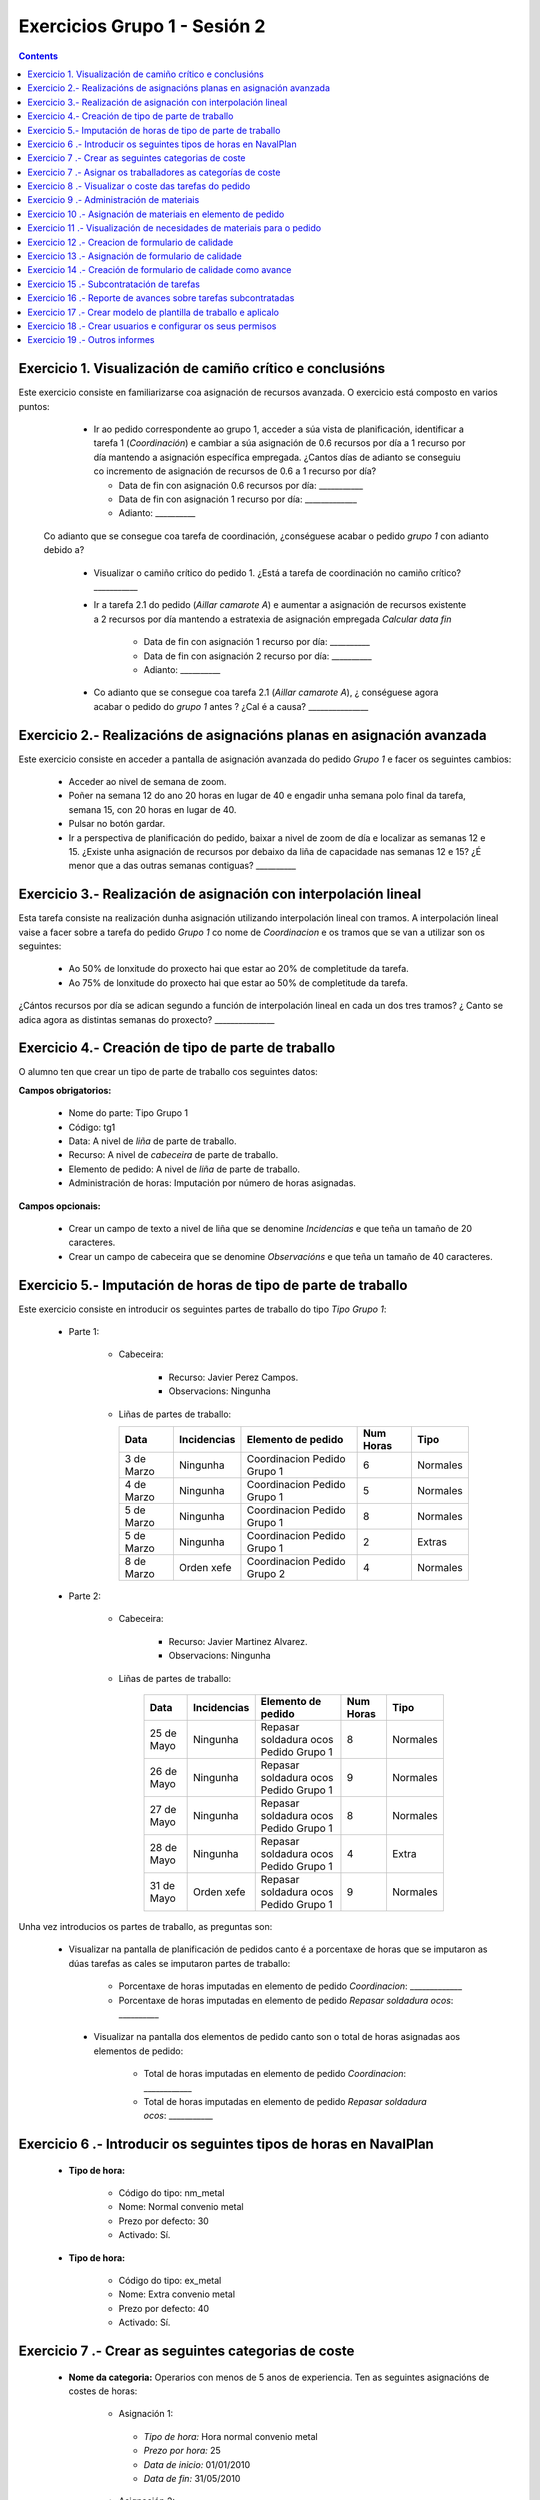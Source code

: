 Exercicios Grupo 1 - Sesión 2
#############################

.. contents::


Exercicio  1. Visualización de camiño crítico e conclusións
===========================================================

Este exercicio consiste en familiarizarse coa asignación de recursos avanzada. O exercicio está composto en varios puntos:

    *  Ir ao pedido correspondente ao grupo 1, acceder a súa vista de planificación, identificar a tarefa 1 (*Coordinación*) e cambiar a súa asignación de 0.6 recursos por día a 1 recurso por día mantendo a asignación específica empregada. ¿Cantos días de adianto se conseguiu co incremento de asignación de recursos de 0.6 a 1 recurso por día?

       * Data de fin con asignación 0.6 recursos por día: ___________
       * Data de fin con asignación 1 recurso por día: _____________
       * Adianto: __________

  Co adianto que se consegue coa tarefa de coordinación, ¿conséguese acabar o pedido *grupo 1* con adianto debido a?

    * Visualizar o camiño crítico do pedido 1. ¿Está a tarefa de coordinación no camiño crítico? ___________

    * Ir a tarefa 2.1 do pedido (*Aillar camarote A*) e aumentar a asignación de recursos existente a 2 recursos por día mantendo a estratexia de asignación empregada *Calcular data fin*

       * Data de fin con asignación 1 recurso por día: __________
       * Data de fin con asignación 2 recurso por día: __________
       * Adianto: __________

    * Co adianto que se consegue coa tarefa 2.1 (*Aillar camarote A*), ¿ conséguese agora acabar o pedido do *grupo 1* antes ? ¿Cal é a causa? _______________

Exercicio 2.- Realizacións de asignacións planas en asignación avanzada
=======================================================================

Este exercicio consiste en acceder a pantalla de asignación avanzada do pedido *Grupo 1* e facer os seguintes cambios:

   * Acceder ao nivel de semana de zoom.
   * Poñer na semana 12 do ano 20 horas en lugar de 40 e engadir unha semana polo final da tarefa, semana 15, con 20 horas en lugar de 40.
   * Pulsar no botón gardar.
   * Ir a perspectiva de planificación do pedido, baixar a nivel de zoom de día e localizar as semanas 12 e 15. ¿Existe unha asignación de recursos por debaixo da liña de capacidade nas semanas 12 e 15? ¿É menor que a das outras semanas contiguas? __________

Exercicio 3.- Realización de asignación con interpolación lineal
================================================================

Esta tarefa consiste na realización dunha asignación utilizando interpolación lineal con tramos. A interpolación lineal vaise a facer sobre a tarefa do pedido *Grupo 1* co nome de *Coordinacion* e os tramos que se van a utilizar son os seguintes:

   * Ao 50% de lonxitude do proxecto hai que estar ao 20% de completitude da tarefa.
   * Ao 75% de lonxitude do proxecto hai que estar ao 50% de completitude da tarefa.

¿Cántos recursos por día se adican segundo a función de interpolación lineal en cada un dos tres tramos? ¿ Canto se adica agora as distintas semanas do proxecto? _______________

Exercicio 4.- Creación de tipo de parte de traballo
===================================================

O alumno ten que crear un tipo de parte de traballo cos seguintes datos:

**Campos obrigatorios:**

   * Nome do parte: Tipo Grupo 1
   * Código: tg1
   * Data: A nivel de *liña* de parte de traballo.
   * Recurso: A nivel de *cabeceira* de parte de traballo.
   * Elemento de pedido: A nivel de *liña* de parte de traballo.
   * Administración de horas: Imputación por número de horas asignadas.

**Campos opcionais:**

   * Crear un campo de texto a nivel de liña que se denomine *Incidencias* e que teña un tamaño de 20 caracteres.
   * Crear un campo de cabeceira que se denomine *Observacións* e que teña un tamaño de 40 caracteres.

Exercicio 5.- Imputación de horas de tipo de parte de traballo
==============================================================

Este exercicio consiste en introducir os seguintes partes de traballo do tipo *Tipo Grupo 1*:

   * Parte 1:

      * Cabeceira:

         * Recurso: Javier Perez Campos.
         * Observacions: Ningunha

      *  Liñas de partes de traballo:

         ============  ===============  =============================  =============  ===========
          Data          Incidencias      Elemento de pedido             Num Horas     Tipo
         ============  ===============  =============================  =============  ===========
         3 de Marzo     Ningunha        Coordinacion Pedido Grupo 1       6            Normales
         4 de Marzo     Ningunha        Coordinacion Pedido Grupo 1       5            Normales
         5 de Marzo     Ningunha        Coordinacion Pedido Grupo 1       8            Normales
         5 de Marzo     Ningunha        Coordinacion Pedido Grupo 1       2            Extras
         8 de Marzo     Orden xefe      Coordinacion Pedido Grupo 2       4            Normales
         ============  ===============  =============================  =============  ===========

   * Parte 2:

       * Cabeceira:

          * Recurso: Javier Martinez Alvarez.
          * Observacions: Ningunha

       * Liñas de partes de traballo:

          ============  ===============  =======================================  =============  ===========
            Data          Incidencias      Elemento de pedido                     Num Horas      Tipo
          ============  ===============  =======================================  =============  ===========
           25 de Mayo      Ningunha       Repasar soldadura ocos Pedido Grupo 1        8         Normales
           26 de Mayo      Ningunha       Repasar soldadura ocos Pedido Grupo 1        9         Normales
           27 de Mayo      Ningunha       Repasar soldadura ocos Pedido Grupo 1        8         Normales
           28 de Mayo      Ningunha       Repasar soldadura ocos Pedido Grupo 1        4         Extra
           31 de Mayo      Orden xefe     Repasar soldadura ocos Pedido Grupo 1        9         Normales
          ============  ===============  =======================================  =============  ===========

Unha vez introducios os partes de traballo, as preguntas son:

  * Visualizar na pantalla de planificación de pedidos canto é a porcentaxe de horas que se imputaron as dúas tarefas as cales se imputaron partes de traballo:

     * Porcentaxe de horas imputadas en elemento de pedido *Coordinacion*: _____________
     * Porcentaxe de horas imputadas en elemento de pedido *Repasar soldadura ocos*: __________

   * Visualizar na pantalla dos elementos de pedido canto son o total de horas asignadas aos elementos de pedido:

      * Total de horas imputadas en elemento de pedido *Coordinacion*: ____________
      * Total de horas imputadas en elemento de pedido *Repasar soldadura ocos*: ___________

Exercicio 6 .- Introducir os seguintes tipos de horas en NavalPlan
==================================================================

   * **Tipo de hora:**

      * Código do tipo: nm_metal
      * Nome: Normal convenio metal
      * Prezo por defecto: 30
      * Activado: Sí.

   * **Tipo de hora:**

      * Código do tipo: ex_metal
      * Nome: Extra convenio metal
      * Prezo por defecto: 40
      * Activado: Sí.

Exercicio 7 .- Crear as seguintes categorias de coste
=====================================================

   * **Nome da categoria:** Operarios con menos de 5 anos de experiencia. Ten as seguintes asignacións de costes de horas:

        * Asignación 1:

         * *Tipo de hora:* Hora normal convenio metal
         * *Prezo por hora:* 25
         * *Data de inicio:* 01/01/2010
         * *Data de fin:* 31/05/2010

        * Asignación 2:

         * *Tipo de hora:* Hora normal convenio metal
         * *Prezo por hora:* 27
         * *Data de inicio:* 01/06/2010
         * *Data de fin:* - en branco -

        * Asignación 3:

         * *Tipo de hora:* Hora extra convenio metal
         * *Prezo por hora:* 30
         * *Data de inicio:* 01/06/2010
         * *Data de fin:* 31/05/2010

        * Asignación 4:

         * *Tipo de hora:* Hora extra convenio metal
         * *Prezo por hora:* 32
         * *Data de inicio:* 01/06/2010
         * *Data de fin:* - branco -

   * **Nome da categoría:** Operarios con máis de 5 anos de experiencia. Ten as seguintes asignacións de costes de horas:

        * Asignación 1:

         * *Tipo de hora:* Hora normal convenio metal
         * *Prezo por hora:* 30
         * *Data de inicio:* 01/01/2010
         * *Data de fin:* 31/05/2010

        * Asignación 2:

         * *Tipo de hora:* Hora normal convenio metal
         * *Prezo por hora:* 32
         * *Data de inicio:*  01/06/2010
         * *Data de fin:* - en branco -

        * Asignación 3:

         * *Tipo de hora:* Hora extra convenio metal
         * *Prezo por hora:* 40
         * *Data de inicio:* 01/06/2010
         * *Data de fin:* 31/05/2010

        * Asignación 4:

         * *Tipo de hora:* Hora extra convenio metal
         * *Prezo por hora:* 42
         * *Data de inicio:*  01/06/2010
         * *Data de fin:* - branco -

Exercicio 7 .- Asignar os traballadores as categorías de coste
==============================================================

Asignar os traballadores seguintes as categorías de coste que se indican.

         * Maria Perez Mariño - Operario con menos de 5 anos de experiencia - Dende 01/03/2010
         * Javier Perez Campos - Operario con máis de 5 anos de experiencia - Dende 01/03/2010


Exercicio 8 .- Visualizar o coste das tarefas do pedido
=========================================================================================================

Hai que visualizar o coste das tarefas do pedido *Grupo 1* a través do informe **Costes por recurso**.  ¿Canto é o coste que se leva gastado na tarefa de coordinacion? ___________


Exercicio 9 .- Administración de materiais
=============================================

Crear as seguintes categorías de materiais cos materiais que se indican en cada unha delas:

   1.- (Categoría) Tornillos
      1.1.- (Categoría) Tornillos de bronce
           -  (Material) Código: t1, Descrición: Tornillo: 15 mm, Prezo: 10, Unidades: unidades.
           -  (Material) Código: t2, Descrición: Tornillo: 20 mm, Prezo: 12, Unidades: unidades.
      1.2.- (Categoría) Tornillos de aceiro
           -  (Material) Código: t3, Descrición: Tornillo: 17 mm, Prezo: 10, Unidades: unidades.
           -  (Material) Código: t4, Descrición: Tornillo: 19 mm, Prezo: 12, Unidades: unidades.


Exercicio 10 .- Asignación de materiais en elemento de pedido
=============================================================

Asignar os seguintes materiais os elementos de pedido *Grupo 1*:

   * Tarefa primeira do Bloque 2: Teito de madeira de camarote A

         * Tornillo t2, Data de recepción estimada: 15 de Abril, Unidades: 10, Prezo da unidade: 12, Estado: PENDING.

   * Tarefa segunda do Bloque 2: Cama e mesilla de camarote A

         * Tornillo t3, Data de recepción estimada: 9 de Mayo, Unidades: 10, Prezo da unidade: 10, Estado: PENDING.


Exercicio 11 .- Visualización de necesidades de materiais para o pedido
=======================================================================

Calcular o informe de necesidades de materiais para o pedido *Grupo 1*.

Exercicio 12 .- Creacion de formulario de calidade
==================================================

Crear un novo formulario de calidade:

   * *Nome*: Formulario de Calidade Grupo 1
   * *Tipo de Formulario*: Porcentaxe
   * *Notificar Avance*: Marcado

Introducir os seguintes elementos do formulario de calidade:

   * Control de calidade 1 -  25%
   * Control de calidade 2 -  50%
   * Control de calidade 3 -  75%
   * Control de calidade 4 - 100%


Exercicio 13 .- Asignación de formulario de calidade
====================================================

Asignar a pedido *Grupo 1* o formulario de Calidade Grupo1.

Marcar o control de calidade 1 como superado con data do 20 de Marzo de 2010.

Grabar o pedido.


Exercicio 14 .- Creación de formulario de calidade como avance
==============================================================

Ir a nivel de pedido *Grupo 1* a sección de Formularios de Calidade.

Marcar o formulario de Calidade Grupo1 que notifica Avance.

Marcar que o novo avance en base a calidade é o avance que propaga na sección de avances do pedido.


Exercicio 15 .- Subcontratación de tarefas
==========================================

Subcontratar a tarefa do pedido *Grupo 1*, *terceira do bloque 2*, é dicir, a tarefa con nome *Escotillas de camarote*.

Os datos da subcontratación serán:

   * Empresa externa: curso___(curso de destino)
   * Descrición do traballo: pedido do grupo 1 do curso ___(curso de orixe).
   * Prezo da subcontratación: 10000
   * Código da subcontratación: ped_gr1_cu1
   * Data de fin pedido: 1 de Decembro de 2010.

Unha vez marcada a tarefa como subcontratada realizar o envío do pedido a empresa curso2.

Exercicio 16 .- Reporte de avances sobre tarefas subcontratadas
===============================================================

Ir ao pedido *pedido do grupo 1 do curso ___* e introducir un avance de tipo *Subcontractor* con valor de 30% a data 15 de Marzo de 2010.

Ir a área de notificación de avances e enviar o avance introducido a empresa curso2.

Comprobar que a tarefa subcontratada do pedido  *Grupo 1*, *terceira do bloque 2* recibe a notificación de avances da empresa curso___.


Exercicio 17 .- Crear modelo de plantilla de traballo e aplicalo
================================================================

Crear un modelo de pedido do grupo de líneas de pedido co nome *Bloque 1* dentro do *Grupo 1* e co nome *modelo bloque 1 - Grupo 1*

Aplicar o *modelo bloque 1 - Grupo 1*  ao pedido do *Grupo 1*.

Consultar o modelo *modelo bloque 1 - Grupo 1* e consultar o histórico de asignacións e pestaña de histórico de estadísticas do modelo.

Exercicio 18 .- Crear usuarios e configurar os seus permisos
============================================================

Crear un usuario cos seguintes datos:

   * Nome de usuario: grupo1_permisos
   * Contrasional: grupo1_permisos
   * Roles de usuario: Ningún.
   * Perfís de usuario: Ningún.

Acceder ao pedido con nome *Grupo 1* e dar permiso de lectura ao usuario *grupo1_permisos*.

Saír da aplicación do usuario co que se está conectado *grupo1* e entrar co novo usuario *grupo1_permisos*. Comprobar que ao entrar co usuario *grupo1_permisos* só se pode ver o pedido *Grupo 1* e que non se pode modificar.

Probar que se se configura no pedido *Grupo 1* o usuario *grupo1_permisos* con permiso de escritura ao entrar con él pódese modificar o pedido *Grupo 1*.

Exercicio 19 .- Outros informes
===============================

Visualizar o informe *Progreso de traballo por tarefa* para o pedido do *Grupo 1*

Datos para interpretar o  informe:

   * Diferencia en planificación: (Avance Medido * Horas planificadas total) - Horas planificadas
   * Diferencia en coste: (Avance Medido * Horas planificadas total) - Horas imputadas
   * Ratio desfase en coste: Avance Medido / Avance imputado
   * Ratio desfase en planificación: Avance Medido / Avance planificado

